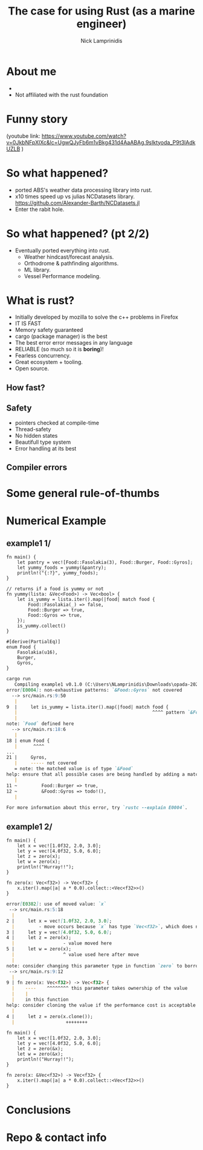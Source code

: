 #+title: The case for using Rust (as a marine engineer)
#+author: Nick Lamprinidis
#+STARTUP: inlineimages

* About me
+
+ Not affiliated with the rust foundation

* Funny story

[[./images/utube_comment.png]]
(youtube link: [[https://www.youtube.com/watch?v=0JkbNFpXlXc&lc=UgwQJyFb6m1vBkg431d4AaABAg.9sIktyoda_P9t3lAdkUZLB]] )

* So what happened?
- ported ABS's weather data processing library into rust.
- x10 times speed up vs julias NCDatasets library.
  [[https://github.com/Alexander-Barth/NCDatasets.jl]]
- Enter the rabit hole.
#+attr_html: :width 100px
#+attr_latex: :width 100px
[[./images/rewriteinrust.jpg]]

* So what happened? (pt 2/2)
- Eventually ported everything into rust.
  + Weather hindcast/forecast analysis.
  + Orthodrome & pathfinding algorithms.
  + ML library.
  + Vessel Performance modeling.

* What is rust?

- Initially developed by mozilla to solve the c++ problems in Firefox
- IT IS FAST
- Memory safety guaranteed
- cargo (package manager) is the best
- The best error error messages in any language
- RELIABLE (so much so it is *boring*)!
- Fearless concurrency.
- Great ecosystem + tooling.
- Open source.

** How fast?

[[./images/fastest-elapsed-imp.svg]]

** Safety

+ pointers checked at compile-time
+ Thread-safety
+ No hidden states
+ Beautifull type system
+ Error handling at its best

** Compiler errors

* Some general rule-of-thumbs

* Numerical Example
** example1 1/

#+begin_src
fn main() {
    let pantry = vec![Food::Fasolakia(3), Food::Burger, Food::Gyros];
    let yummy_foods = yummy(&pantry);
    println!("{:?}", yummy_foods);
}

// returns if a food is yummy or not
fn yummy(lista: &Vec<Food>) -> Vec<bool> {
    let is_yummy = lista.iter().map(|food| match food {
        Food::Fasolakia(_) => false,
        Food::Burger => true,
        Food::Gyros => true,
    });
    is_yummy.collect()
}

#[derive(PartialEq)]
enum Food {
    Fasolakia(u16),
    Burger,
    Gyros,
}
#+end_src

#+reveal: split
#+begin_src markdown
cargo run
   Compiling example1 v0.1.0 (C:\Users\NLamprinidis\Downloads\opada-2024\example1)
error[E0004]: non-exhaustive patterns: `&Food::Gyros` not covered
  --> src/main.rs:9:50
   |
9  |     let is_yummy = lista.iter().map(|food| match food {
   |                                                  ^^^^ pattern `&Food::Gyros` not covered
   |
note: `Food` defined here
  --> src/main.rs:18:6
   |
18 | enum Food {
   |      ^^^^
...
21 |     Gyros,
   |     ----- not covered
   = note: the matched value is of type `&Food`
help: ensure that all possible cases are being handled by adding a match arm with a wildcard pattern or an explicit pattern as shown
   |
11 ~         Food::Burger => true,
12 ~         &Food::Gyros => todo!(),
   |

For more information about this error, try `rustc --explain E0004`.
#+end_src

** example1 2/
#+begin_src
fn main() {
    let x = vec![1.0f32, 2.0, 3.0];
    let y = vec![4.0f32, 5.0, 6.0];
    let z = zero(x);
    let w = zero(x);
    println!("Hurray!!");
}

fn zero(x: Vec<f32>) -> Vec<f32> {
    x.iter().map(|a| a * 0.0).collect::<Vec<f32>>()
}
#+end_src

#+reveal: split

#+begin_src markdown
error[E0382]: use of moved value: `x`
 --> src/main.rs:5:18
  |
2 |     let x = vec![1.0f32, 2.0, 3.0];
  |         - move occurs because `x` has type `Vec<f32>`, which does not implement the `Copy` trait
3 |     let y = vec![4.0f32, 5.0, 6.0];
4 |     let z = zero(x);
  |                  - value moved here
5 |     let w = zero(x);
  |                  ^ value used here after move
  |
note: consider changing this parameter type in function `zero` to borrow instead if owning the value isn't necessary
 --> src/main.rs:9:12
  |
9 | fn zero(x: Vec<f32>) -> Vec<f32> {
  |    ----    ^^^^^^^^ this parameter takes ownership of the value
  |    |
  |    in this function
help: consider cloning the value if the performance cost is acceptable
  |
4 |     let z = zero(x.clone());
  |                   ++++++++
#+end_src

#+reveal:split
#+begin_src
fn main() {
    let x = vec![1.0f32, 2.0, 3.0];
    let y = vec![4.0f32, 5.0, 6.0];
    let z = zero(&x);
    let w = zero(&x);
    println!("Hurray!!");
}

fn zero(x: &Vec<f32>) -> Vec<f32> {
    x.iter().map(|a| a * 0.0).collect::<Vec<f32>>()
}
#+end_src

* Conclusions

* Repo & contact info
